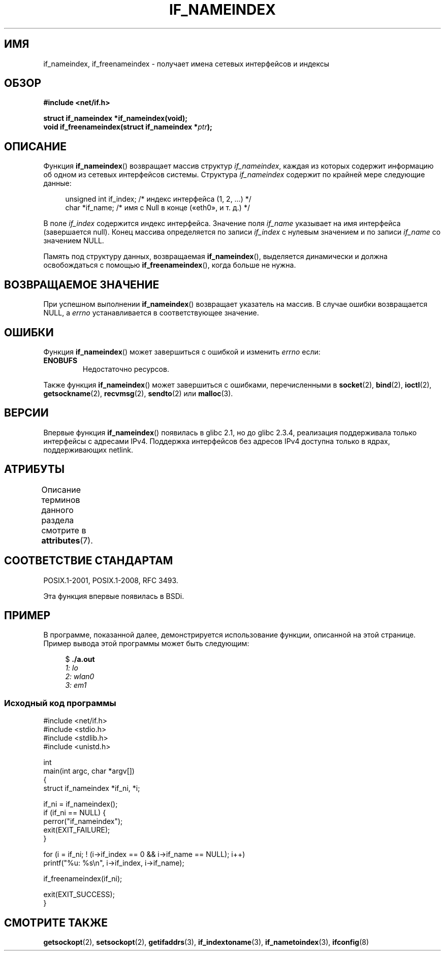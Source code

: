 .\" -*- mode: troff; coding: UTF-8 -*-
.\" Copyright (c) 2012 YOSHIFUJI Hideaki <yoshfuji@linux-ipv6.org>
.\" and Copyright (c) 2012 Michael Kerrisk <mtk.manpages@gmail.com>
.\"
.\" %%%LICENSE_START(VERBATIM)
.\" Permission is granted to make and distribute verbatim copies of this
.\" manual provided the copyright notice and this permission notice are
.\" preserved on all copies.
.\"
.\" Permission is granted to copy and distribute modified versions of
.\" this manual under the conditions for verbatim copying, provided that
.\" the entire resulting derived work is distributed under the terms of
.\" a permission notice identical to this one.
.\"
.\" Since the Linux kernel and libraries are constantly changing, this
.\" manual page may be incorrect or out-of-date.  The author(s) assume
.\" no responsibility for errors or omissions, or for damages resulting
.\" from the use of the information contained herein.  The author(s) may
.\" not have taken the same level of care in the production of this
.\" manual, which is licensed free of charge, as they might when working
.\" professionally.
.\"
.\" Formatted or processed versions of this manual, if unaccompanied by
.\" the source, must acknowledge the copyright and authors of this work.
.\" %%%LICENSE_END
.\"
.\"*******************************************************************
.\"
.\" This file was generated with po4a. Translate the source file.
.\"
.\"*******************************************************************
.TH IF_NAMEINDEX 3 2019\-03\-06 GNU "Руководство программиста Linux"
.SH ИМЯ
if_nameindex, if_freenameindex \- получает имена сетевых интерфейсов и
индексы
.SH ОБЗОР
.nf
\fB#include <net/if.h>\fP
.PP
\fBstruct if_nameindex *if_nameindex(void);\fP
\fBvoid if_freenameindex(struct if_nameindex *\fP\fIptr\fP\fB);\fP
.fi
.SH ОПИСАНИЕ
Функция \fBif_nameindex\fP()  возвращает массив структур \fIif_nameindex\fP,
каждая из которых содержит информацию об одном из сетевых интерфейсов
системы. Структура \fIif_nameindex\fP содержит по крайней мере следующие
данные:
.PP
.in +4n
.EX
unsigned int if_index; /* индекс интерфейса (1, 2, …) */
char        *if_name;  /* имя с Null в конце («eth0», и т. д.) */
.EE
.in
.PP
В поле \fIif_index\fP содержится индекс интерфейса. Значение поля \fIif_name\fP
указывает на имя интерфейса (завершается null). Конец массива определяется
по записи \fIif_index\fP с нулевым значением и по записи \fIif_name\fP со
значением NULL.
.PP
Память под структуру данных, возвращаемая \fBif_nameindex\fP(), выделяется
динамически и должна освобождаться с помощью \fBif_freenameindex\fP(), когда
больше не нужна.
.SH "ВОЗВРАЩАЕМОЕ ЗНАЧЕНИЕ"
При успешном выполнении \fBif_nameindex\fP() возвращает указатель на массив. В
случае ошибки возвращается NULL, а \fIerrno\fP устанавливается в
соответствующее значение.
.SH ОШИБКИ
Функция \fBif_nameindex\fP() может завершиться с ошибкой и изменить \fIerrno\fP
если:
.TP 
\fBENOBUFS\fP
Недостаточно ресурсов.
.PP
Также функция \fBif_nameindex\fP() может завершиться с ошибками, перечисленными
в \fBsocket\fP(2), \fBbind\fP(2), \fBioctl\fP(2), \fBgetsockname\fP(2), \fBrecvmsg\fP(2),
\fBsendto\fP(2) или \fBmalloc\fP(3).
.SH ВЕРСИИ
Впервые функция \fBif_nameindex\fP() появилась в glibc 2.1, но до glibc 2.3.4,
реализация поддерживала только интерфейсы с адресами IPv4. Поддержка
интерфейсов без адресов IPv4 доступна только в ядрах, поддерживающих
netlink.
.SH АТРИБУТЫ
Описание терминов данного раздела смотрите в \fBattributes\fP(7).
.TS
allbox;
lb lb lb
l l l.
Интерфейс	Атрибут	Значение
T{
\fBif_nameindex\fP(),
.br
\fBif_freenameindex\fP()
T}	Безвредность в нитях	MT\-Safe
.TE
.sp 1
.SH "СООТВЕТСТВИЕ СТАНДАРТАМ"
POSIX.1\-2001, POSIX.1\-2008, RFC\ 3493.
.PP
Эта функция впервые появилась в BSDi.
.SH ПРИМЕР
В программе, показанной далее, демонстрируется использование функции,
описанной на этой странице. Пример вывода этой программы может быть
следующим:
.PP
.in +4n
.EX
$ \fB./a.out\fP\fI
1: lo
2: wlan0
3: em1\fP
.EE
.in
.SS "Исходный код программы"
.EX
#include <net/if.h>
#include <stdio.h>
#include <stdlib.h>
#include <unistd.h>

int
main(int argc, char *argv[])
{
    struct if_nameindex *if_ni, *i;

    if_ni = if_nameindex();
    if (if_ni == NULL) {
        perror("if_nameindex");
        exit(EXIT_FAILURE);
    }

    for (i = if_ni; ! (i\->if_index == 0 && i\->if_name == NULL); i++)
        printf("%u: %s\en", i\->if_index, i\->if_name);

    if_freenameindex(if_ni);

    exit(EXIT_SUCCESS);
}
.EE
.SH "СМОТРИТЕ ТАКЖЕ"
\fBgetsockopt\fP(2), \fBsetsockopt\fP(2), \fBgetifaddrs\fP(3), \fBif_indextoname\fP(3),
\fBif_nametoindex\fP(3), \fBifconfig\fP(8)
